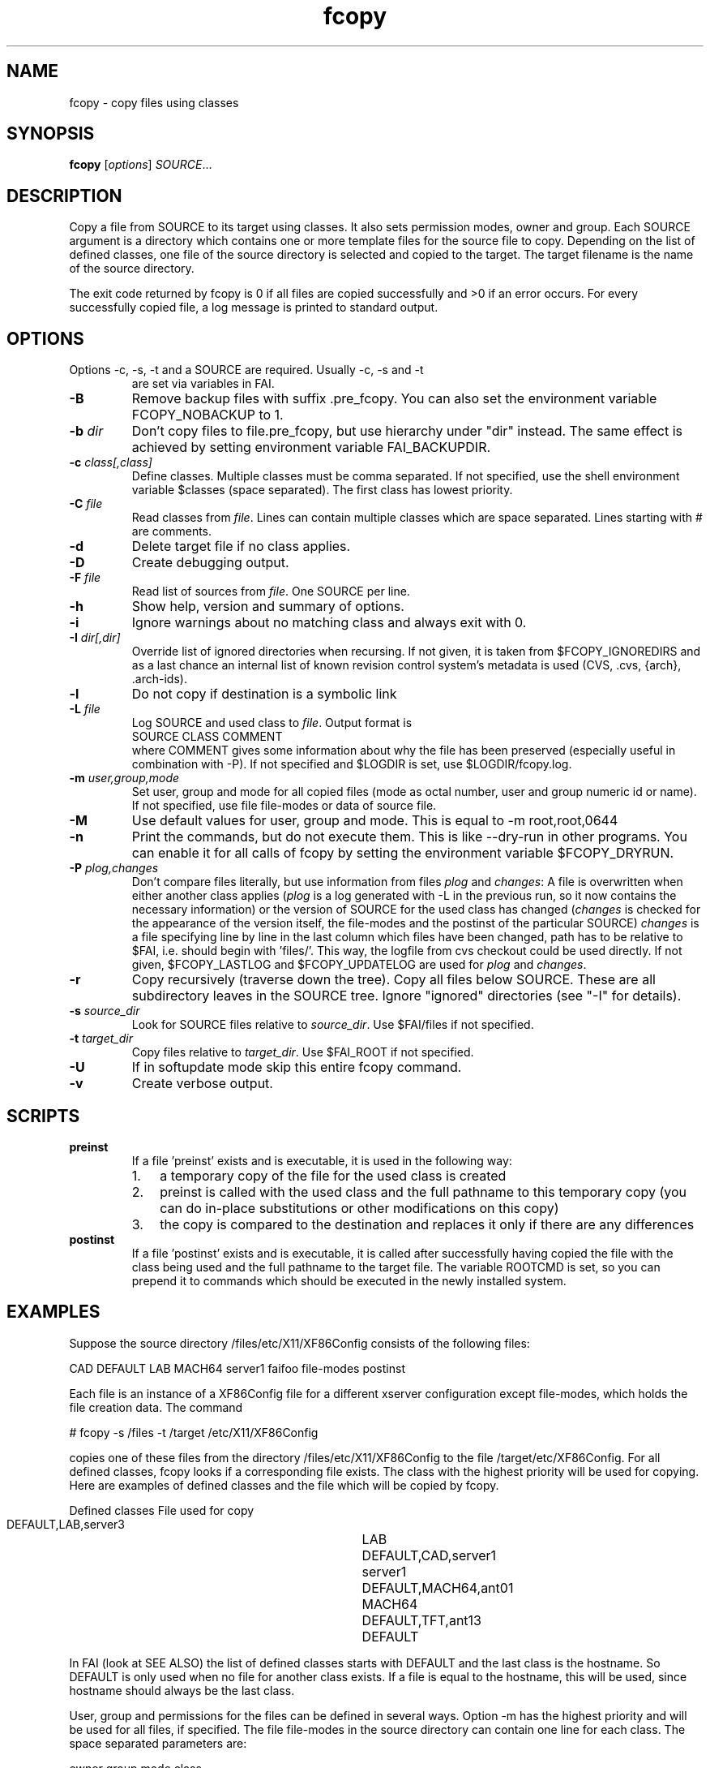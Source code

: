 .\"                                      Hey, EMACS: -*- nroff -*-
.TH fcopy 8 "29 august 2008" "FAI 3.2"
.\" Please adjust this date whenever revising the manpage.
.\"
.\" Some roff macros, for reference:
.\" .nh        disable hyphenation
.\" .hy        enable hyphenation
.\" .ad l      left justify
.\" .ad b      justify to both left and right margins
.\" .nf        disable filling
.\" .fi        enable filling
.\" .br        insert line break
.\" .sp <n>    insert n+1 empty lines
.\" for manpage-specific macros, see man(7)
.SH NAME
fcopy \- copy files using classes
.SH SYNOPSIS
.B fcopy
.RI [ options ] " SOURCE" ...
.SH DESCRIPTION
Copy a file from SOURCE to its target using classes.
It also sets permission modes, owner and group.
Each SOURCE argument is a directory which contains one or more
template files for the source file to copy.  Depending on the list of
defined classes, one file of the source directory is selected and
copied to the target.  The target filename is the name of the source
directory.

The exit code returned by fcopy is 0 if all files are copied
successfully and >0 if an error occurs.  For every successfully copied
file, a log message is printed to standard output.
.SH OPTIONS
.TP
Options \-c, \-s, \-t and a SOURCE are required. Usually \-c, \-s and \-t
are set via variables in FAI.
.TP
.B \-B
Remove backup files with suffix .pre_fcopy. You can also set the
environment variable FCOPY_NOBACKUP to 1.
.TP
.BI "\-b " dir
Don't copy files to file.pre_fcopy, but use hierarchy under "dir" instead.
The same effect is achieved by setting environment variable FAI_BACKUPDIR. 
.TP
.BI "\-c " class[,class]
Define classes.  Multiple classes must be comma separated.  If not
specified, use the shell environment variable $classes (space
separated).  The first class has lowest priority.
.TP
.BI "\-C " file
Read classes from \fIfile\fR.  Lines can contain multiple classes which 
are space separated.  Lines starting with # are comments.
.TP
.BI \-d
Delete target file if no class applies.
.TP
.B \-D
Create debugging output.
.TP
.BI "\-F " file
Read list of sources from \fIfile\fR.  One SOURCE per line.
.TP
.B \-h
Show help, version and summary of options.
.TP
.B \-i
Ignore warnings about no matching class and always exit with 0.
.TP
.BI "\-I " dir[,dir]
Override list of ignored directories when recursing. If not given, it is 
taken from $FCOPY_IGNOREDIRS and as a last chance an internal list of known
revision control system's metadata is used (CVS, .cvs, {arch}, .arch\-ids).
.TP
.B \-l
Do not copy if destination is a symbolic link
.TP
.BI "\-L " file
Log SOURCE and used class to \fIfile\fR.  Output format is
.br
SOURCE CLASS COMMENT
.br
where COMMENT gives some information about why the file has been 
preserved (especially useful in combination with \-P). If not specified and
$LOGDIR is set, use $LOGDIR/fcopy.log.
.TP
.BI "\-m " user,group,mode
Set user, group and mode for all copied files (mode as octal number, user and
group numeric id or name).  If not specified, use file file-modes or data of source file.
.TP
.BI "\-M "
Use default values for user, group and mode.  This is equal to \-m root,root,0644
.TP
.BI "\-n "
Print the commands, but do not execute them. This is like \-\-dry-run in
other programs. You can enable it for all calls of fcopy by setting
the environment variable $FCOPY_DRYRUN.
.TP
.BI "\-P " plog,changes
Don't compare files literally, but use information from files \fIplog\fR and \fIchanges\fR:
A file is overwritten when either another class applies (\fIplog\fR is a
log generated with \-L in the previous run, so it now contains the necessary
information) or the version of SOURCE for the used class has changed
(\fIchanges\fR is checked for the appearance of the version itself, the
file-modes and the postinst of the particular SOURCE)
\fIchanges\fR is a file specifying line by line in the last column which
files have been changed, path has to be relative to $FAI, i.e. should begin
with 'files/'. This way, the logfile from cvs checkout could be used
directly.
If not given, $FCOPY_LASTLOG and $FCOPY_UPDATELOG are used for \fIplog\fR and
\fIchanges\fR.
.TP
.B \-r
Copy recursively (traverse down the tree).  Copy all files below
SOURCE.  These are all subdirectory leaves in the SOURCE tree.  Ignore
"ignored" directories (see "\-I" for details).
.TP
.BI "\-s " source_dir
Look for SOURCE files relative to \fIsource_dir\fR.  Use $FAI/files if
not specified.
.TP
.BI "\-t " target_dir
Copy files relative to \fItarget_dir\fR.  Use $FAI_ROOT if not specified.
.TP
.B \-U
If in softupdate mode skip this entire fcopy command.
.TP
.B \-v
Create verbose output.

.SH SCRIPTS
.TP
.B preinst
If a file 'preinst' exists and is executable, it is used in the following way:
.RS
.IP 1. 3
a temporary copy of the file for the used class is created
.IP 2. 3
preinst is called with the used class and the full pathname to this 
temporary copy (you can do in-place substitutions or other modifications on this
copy)
.IP 3. 3
the copy is compared to the destination and replaces it only if there are 
any differences
.RE

.TP
.B postinst
If a file 'postinst' exists and is executable, it is called after
successfully having copied the file with the class being used and the full
pathname to the target file. The variable ROOTCMD is set, so you can
prepend it to commands which should be executed in the newly installed system.

.SH EXAMPLES
.br
Suppose the source directory /files/etc/X11/XF86Config consists of the
following files:

CAD DEFAULT LAB MACH64 server1 faifoo file-modes postinst

Each file is an instance of a XF86Config file for a different
xserver configuration except file-modes,
which holds the file creation data.  The command

    # fcopy \-s /files \-t /target /etc/X11/XF86Config

copies one of these files from the directory /files/etc/X11/XF86Config to
the file /target/etc/XF86Config.  For all defined classes, fcopy looks if a
corresponding file exists.  The class with the highest priority will be used
for copying.  Here are examples of defined classes and the file which will be copied
by fcopy.

.sp
.nf
.ta 40n
      Defined classes	File used for copy

      DEFAULT,LAB,server3	LAB
      DEFAULT,CAD,server1	server1
      DEFAULT,MACH64,ant01	MACH64
      DEFAULT,TFT,ant13	DEFAULT
.sp
.fi
.PP

In FAI (look at SEE ALSO) the list of defined classes starts with DEFAULT and the
last class is the hostname.  So DEFAULT is only used when no file for
another class exists.  If a file is equal to the hostname, this
will be used, since hostname should always be the last class. 

User, group and permissions for the files can be defined in several
ways.  Option \-m has the highest priority and will be used for all
files, if specified.  The file file-modes in the source directory can
contain one line for each class.  The space separated parameters are:

owner group mode class

where owner and group can be specified by numeric id or by name.  The
file permissions are defined by mode, which must be octal.  If class is
missing, the data is used for all other classes, for which no data is
defined.  If neither \-m or file-modes data is available, the user,
group and mode of the source file will be used for the target file.

Missing subdirectories for the target file are created with mode
0755.  If the destination file already exists and is different from the
source file, the suffix .pre_fcopy is appended to the old version of
the target file.  If source and target files are equal, no copy is performed. 
A copied file gets the same access and modification time as the source file, not
the time of the copy.  If also the file postinst exists, it will be
executed after the file was copied.

.SH NOTES
Do not create a file DEFAULT if no reasonable default configuration file can be
used.  It's better to exit with an error than to copy a wrong
configuration file.

This command can also be used to maintain your configuration files on
a huge number of hosts.
.SH SEE ALSO
.PD 0
\fIftar\fP(8)
.br

This program is part of FAI (Fully Automatic Installation).  See the FAI manual
for more information on how to use fcopy.  The FAI homepage is http://www.informatik.uni-koeln.de/fai.

.SH AUTHOR
Thomas Lange <lange@informatik.uni-koeln.de>
.br
Henning Glawe <glaweh@physik.fu-berlin.de>
